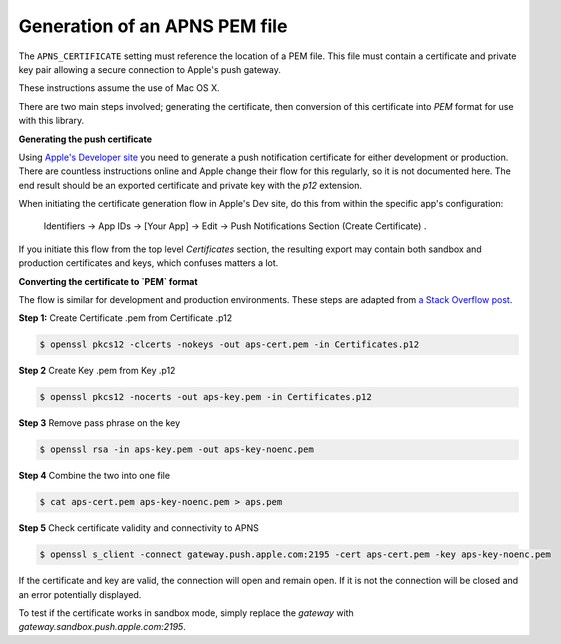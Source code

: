 Generation of an APNS PEM file
------------------------------

The ``APNS_CERTIFICATE`` setting must reference the location of a PEM file. This file must
contain a certificate and private key pair allowing a secure connection to Apple's push gateway.

These instructions assume the use of Mac OS X.

There are two main steps involved; generating the certificate, then conversion of this certificate into `PEM` format for use with this library.

**Generating the push certificate**

Using `Apple's Developer site <https://developer.apple.com/account>`_ you need to generate a push notification certificate for either development or production. There are countless instructions online and Apple change their flow for this regularly, so it is not documented here. The end result should be an exported certificate and private key with the `p12` extension.

When initiating the certificate generation flow in Apple's Dev site, do this from within the specific app's configuration:

	Identifiers -> App IDs -> [Your App] -> Edit -> Push Notifications Section (Create Certificate) .

If you initiate this flow from the top level `Certificates` section, the resulting export may contain both sandbox and production certificates and keys, which confuses matters a lot.

**Converting the certificate to `PEM` format**

The flow is similar for development and production environments. These steps are adapted from `a Stack Overflow post <https://stackoverflow.com/a/27942504/4664727>`_.

**Step 1:** Create Certificate .pem from Certificate .p12

.. code-block:: bash

    $ openssl pkcs12 -clcerts -nokeys -out aps-cert.pem -in Certificates.p12

**Step 2** Create Key .pem from Key .p12

.. code-block:: bash

	$ openssl pkcs12 -nocerts -out aps-key.pem -in Certificates.p12

**Step 3** Remove pass phrase on the key

.. code-block:: bash

	$ openssl rsa -in aps-key.pem -out aps-key-noenc.pem

**Step 4** Combine the two into one file

.. code-block:: bash

	$ cat aps-cert.pem aps-key-noenc.pem > aps.pem

**Step 5** Check certificate validity and connectivity to APNS

.. code-block:: bash

	$ openssl s_client -connect gateway.push.apple.com:2195 -cert aps-cert.pem -key aps-key-noenc.pem

If the certificate and key are valid, the connection will open and remain open. If it is not
the connection will be closed and an error potentially displayed.

To test if the certificate works in sandbox mode, simply replace the `gateway` with `gateway.sandbox.push.apple.com:2195`.
